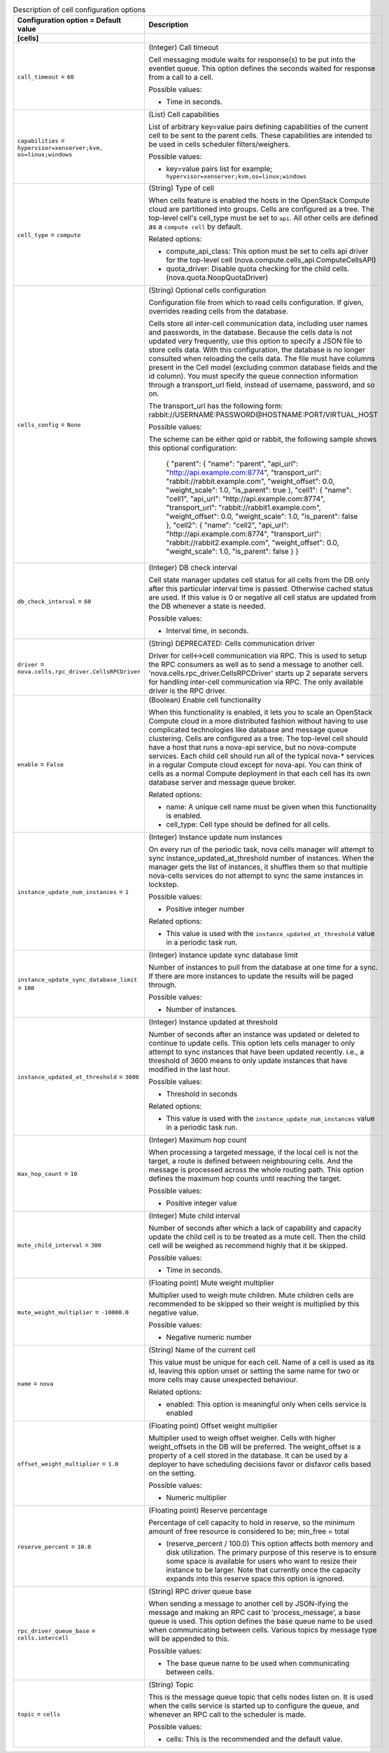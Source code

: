 ..
    Warning: Do not edit this file. It is automatically generated from the
    software project's code and your changes will be overwritten.

    The tool to generate this file lives in openstack-doc-tools repository.

    Please make any changes needed in the code, then run the
    autogenerate-config-doc tool from the openstack-doc-tools repository, or
    ask for help on the documentation mailing list, IRC channel or meeting.

.. _nova-cells:

.. list-table:: Description of cell configuration options
   :header-rows: 1
   :class: config-ref-table

   * - Configuration option = Default value
     - Description
   * - **[cells]**
     -
   * - ``call_timeout`` = ``60``
     - (Integer) Call timeout

       Cell messaging module waits for response(s) to be put into the eventlet queue. This option defines the seconds waited for response from a call to a cell.

       Possible values:

       * Time in seconds.
   * - ``capabilities`` = ``hypervisor=xenserver;kvm, os=linux;windows``
     - (List) Cell capabilities

       List of arbitrary key=value pairs defining capabilities of the current cell to be sent to the parent cells. These capabilities are intended to be used in cells scheduler filters/weighers.

       Possible values:

       * key=value pairs list for example; ``hypervisor=xenserver;kvm,os=linux;windows``
   * - ``cell_type`` = ``compute``
     - (String) Type of cell

       When cells feature is enabled the hosts in the OpenStack Compute cloud are partitioned into groups. Cells are configured as a tree. The top-level cell's cell_type must be set to ``api``. All other cells are defined as a ``compute cell`` by default.

       Related options:

       * compute_api_class: This option must be set to cells api driver for the top-level cell (nova.compute.cells_api.ComputeCellsAPI)

       * quota_driver: Disable quota checking for the child cells. (nova.quota.NoopQuotaDriver)
   * - ``cells_config`` = ``None``
     - (String) Optional cells configuration

       Configuration file from which to read cells configuration. If given, overrides reading cells from the database.

       Cells store all inter-cell communication data, including user names and passwords, in the database. Because the cells data is not updated very frequently, use this option to specify a JSON file to store cells data. With this configuration, the database is no longer consulted when reloading the cells data. The file must have columns present in the Cell model (excluding common database fields and the id column). You must specify the queue connection information through a transport_url field, instead of username, password, and so on.

       The transport_url has the following form: rabbit://USERNAME:PASSWORD@HOSTNAME:PORT/VIRTUAL_HOST

       Possible values:

       The scheme can be either qpid or rabbit, the following sample shows this optional configuration:

        { "parent": { "name": "parent", "api_url": "http://api.example.com:8774", "transport_url": "rabbit://rabbit.example.com", "weight_offset": 0.0, "weight_scale": 1.0, "is_parent": true }, "cell1": { "name": "cell1", "api_url": "http://api.example.com:8774", "transport_url": "rabbit://rabbit1.example.com", "weight_offset": 0.0, "weight_scale": 1.0, "is_parent": false }, "cell2": { "name": "cell2", "api_url": "http://api.example.com:8774", "transport_url": "rabbit://rabbit2.example.com", "weight_offset": 0.0, "weight_scale": 1.0, "is_parent": false } }
   * - ``db_check_interval`` = ``60``
     - (Integer) DB check interval

       Cell state manager updates cell status for all cells from the DB only after this particular interval time is passed. Otherwise cached status are used. If this value is 0 or negative all cell status are updated from the DB whenever a state is needed.

       Possible values:

       * Interval time, in seconds.
   * - ``driver`` = ``nova.cells.rpc_driver.CellsRPCDriver``
     - (String) DEPRECATED: Cells communication driver

       Driver for cell<->cell communication via RPC. This is used to setup the RPC consumers as well as to send a message to another cell. 'nova.cells.rpc_driver.CellsRPCDriver' starts up 2 separate servers for handling inter-cell communication via RPC. The only available driver is the RPC driver.
   * - ``enable`` = ``False``
     - (Boolean) Enable cell functionality

       When this functionality is enabled, it lets you to scale an OpenStack Compute cloud in a more distributed fashion without having to use complicated technologies like database and message queue clustering. Cells are configured as a tree. The top-level cell should have a host that runs a nova-api service, but no nova-compute services. Each child cell should run all of the typical nova-* services in a regular Compute cloud except for nova-api. You can think of cells as a normal Compute deployment in that each cell has its own database server and message queue broker.

       Related options:

       * name: A unique cell name must be given when this functionality is enabled.

       * cell_type: Cell type should be defined for all cells.
   * - ``instance_update_num_instances`` = ``1``
     - (Integer) Instance update num instances

       On every run of the periodic task, nova cells manager will attempt to sync instance_updated_at_threshold number of instances. When the manager gets the list of instances, it shuffles them so that multiple nova-cells services do not attempt to sync the same instances in lockstep.

       Possible values:

       * Positive integer number

       Related options:

       * This value is used with the ``instance_updated_at_threshold`` value in a periodic task run.
   * - ``instance_update_sync_database_limit`` = ``100``
     - (Integer) Instance update sync database limit

       Number of instances to pull from the database at one time for a sync. If there are more instances to update the results will be paged through.

       Possible values:

       * Number of instances.
   * - ``instance_updated_at_threshold`` = ``3600``
     - (Integer) Instance updated at threshold

       Number of seconds after an instance was updated or deleted to continue to update cells. This option lets cells manager to only attempt to sync instances that have been updated recently. i.e., a threshold of 3600 means to only update instances that have modified in the last hour.

       Possible values:

       * Threshold in seconds

       Related options:

       * This value is used with the ``instance_update_num_instances`` value in a periodic task run.
   * - ``max_hop_count`` = ``10``
     - (Integer) Maximum hop count

       When processing a targeted message, if the local cell is not the target, a route is defined between neighbouring cells. And the message is processed across the whole routing path. This option defines the maximum hop counts until reaching the target.

       Possible values:

       * Positive integer value
   * - ``mute_child_interval`` = ``300``
     - (Integer) Mute child interval

       Number of seconds after which a lack of capability and capacity update the child cell is to be treated as a mute cell. Then the child cell will be weighed as recommend highly that it be skipped.

       Possible values:

       * Time in seconds.
   * - ``mute_weight_multiplier`` = ``-10000.0``
     - (Floating point) Mute weight multiplier

       Multiplier used to weigh mute children. Mute children cells are recommended to be skipped so their weight is multiplied by this negative value.

       Possible values:

       * Negative numeric number
   * - ``name`` = ``nova``
     - (String) Name of the current cell

       This value must be unique for each cell. Name of a cell is used as its id, leaving this option unset or setting the same name for two or more cells may cause unexpected behaviour.

       Related options:

       * enabled: This option is meaningful only when cells service is enabled
   * - ``offset_weight_multiplier`` = ``1.0``
     - (Floating point) Offset weight multiplier

       Multiplier used to weigh offset weigher. Cells with higher weight_offsets in the DB will be preferred. The weight_offset is a property of a cell stored in the database. It can be used by a deployer to have scheduling decisions favor or disfavor cells based on the setting.

       Possible values:

       * Numeric multiplier
   * - ``reserve_percent`` = ``10.0``
     - (Floating point) Reserve percentage

       Percentage of cell capacity to hold in reserve, so the minimum amount of free resource is considered to be; min_free = total

       * (reserve_percent / 100.0) This option affects both memory and disk utilization. The primary purpose of this reserve is to ensure some space is available for users who want to resize their instance to be larger. Note that currently once the capacity expands into this reserve space this option is ignored.
   * - ``rpc_driver_queue_base`` = ``cells.intercell``
     - (String) RPC driver queue base

       When sending a message to another cell by JSON-ifying the message and making an RPC cast to 'process_message', a base queue is used. This option defines the base queue name to be used when communicating between cells. Various topics by message type will be appended to this.

       Possible values:

       * The base queue name to be used when communicating between cells.
   * - ``topic`` = ``cells``
     - (String) Topic

       This is the message queue topic that cells nodes listen on. It is used when the cells service is started up to configure the queue, and whenever an RPC call to the scheduler is made.

       Possible values:

       * cells: This is the recommended and the default value.
